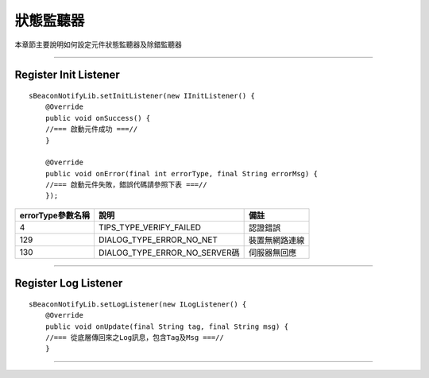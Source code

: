 狀態監聽器
==========

本章節主要說明如何設定元件狀態監聽器及除錯監聽器

--------------

Register Init Listener
~~~~~~~~~~~~~~~~~~~~~~

::

        sBeaconNotifyLib.setInitListener(new IInitListener() {
            @Override
            public void onSuccess() {
            //=== 啟動元件成功 ===//
            }

            @Override
            public void onError(final int errorType, final String errorMsg) {
            //=== 啟動元件失敗，錯誤代碼請參照下表 ===//
            });

+---------------------+-------------------------------------+------------------+
| errorType參數名稱   | 說明                                | 備註             |
+=====================+=====================================+==================+
| 4                   | TIPS\_TYPE\_VERIFY\_FAILED          | 認證錯誤         |
+---------------------+-------------------------------------+------------------+
| 129                 | DIALOG\_TYPE\_ERROR\_NO\_NET        | 裝置無網路連線   |
+---------------------+-------------------------------------+------------------+
| 130                 | DIALOG\_TYPE\_ERROR\_NO\_SERVER碼   | 伺服器無回應     |
+---------------------+-------------------------------------+------------------+

--------------

Register Log Listener
~~~~~~~~~~~~~~~~~~~~~

::

        sBeaconNotifyLib.setLogListener(new ILogListener() {
            @Override
            public void onUpdate(final String tag, final String msg) {
            //=== 從底層傳回來之Log訊息，包含Tag及Msg ===//
            }

--------------
